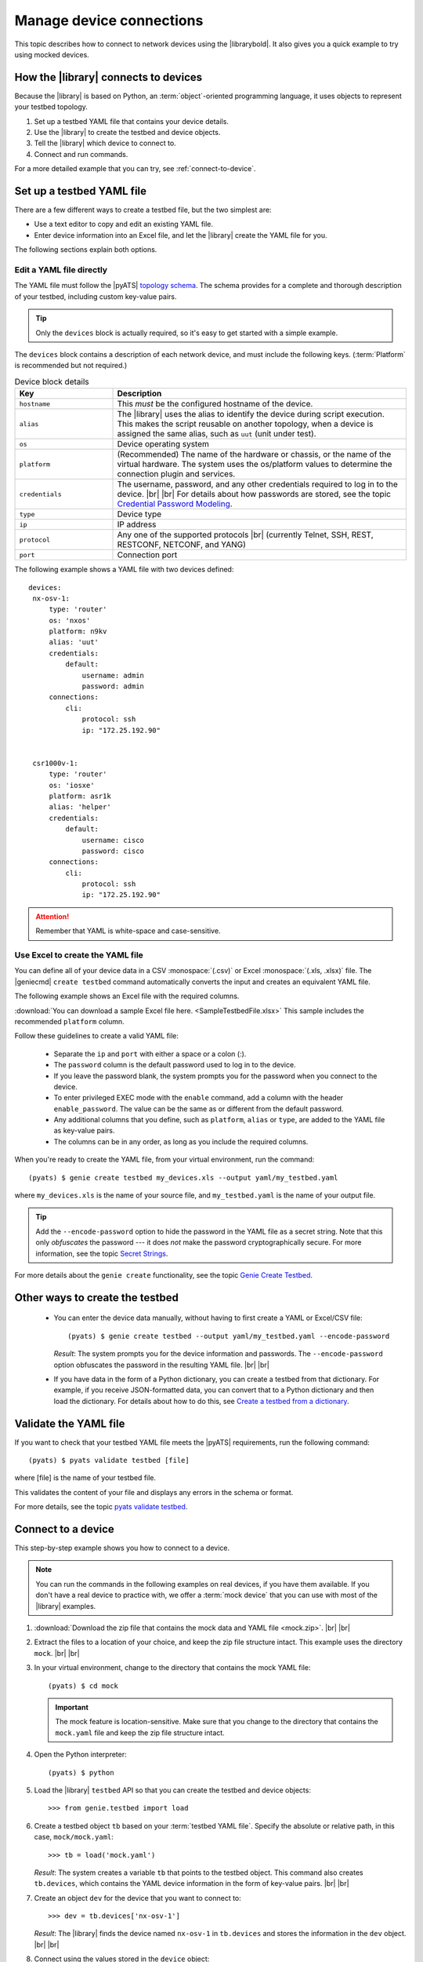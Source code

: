 .. _manage-connections:

Manage device connections
=============================
This topic describes how to connect to network devices using the |librarybold|. It also gives you a quick example to try using mocked devices.

.. _how-library-connects:

How the |library| connects to devices
-------------------------------------
Because the |library| is based on Python, an :term:`object`-oriented programming language, it uses objects to represent your testbed topology.

#. Set up a testbed YAML file that contains your device details.
#. Use the |library| to create the testbed and device objects.
#. Tell the |library| which device to connect to.
#. Connect and run commands.

For a more detailed example that you can try, see :ref:`connect-to-device`.


.. _manageconnections-setup-testbed:

Set up a testbed YAML file
------------------------------
There are a few different ways to create a testbed file, but the two simplest are:

* Use a text editor to copy and edit an existing YAML file.
* Enter device information into an Excel file, and let the |library| create the YAML file for you.

The following sections explain both options.

Edit a YAML file directly
^^^^^^^^^^^^^^^^^^^^^^^^^
The YAML file must follow the |pyATS| `topology schema <https://pubhub.devnetcloud.com/media/pyats/docs/topology/schema.html#topology-schema>`_. The schema provides for a complete and thorough description of your testbed, including custom key-value pairs. 

.. tip:: Only the ``devices`` block is actually required, so it's easy to get started with a simple example.

The ``devices`` block contains a description of each network device, and must include the following keys. (:term:`Platform` is recommended but not required.)

.. csv-table:: Device block details
    :header: "Key", "Description"
    :widths: 25 75

    "``hostname``", "This *must* be the configured hostname of the device."
    "``alias``", "The |library| uses the alias to identify the device during script execution. This makes the script reusable on another topology, when a device is assigned the same alias, such as ``uut`` (unit under test)."
    "``os``", "Device operating system"
    "``platform``", "(Recommended) The name of the hardware or chassis, or the name of the virtual hardware. The system uses the os/platform values to determine the connection plugin and services."
    "``credentials``", "The username, password, and any other credentials required to log in to the device. |br| |br| For details about how passwords are stored, see the topic `Credential Password Modeling <https://pubhub.devnetcloud.com/media/pyats/docs/topology/schema.html#credential-password-modeling>`_. "
    "``type``", "Device type"
    "``ip``", "IP address"
    "``protocol``", "Any one of the supported protocols |br| (currently Telnet, SSH, REST, RESTCONF, NETCONF, and YANG)"
    "``port``", "Connection port"
 

The following example shows a YAML file with two devices defined::

 devices:
  nx-osv-1:
      type: 'router'
      os: 'nxos'
      platform: n9kv
      alias: 'uut'
      credentials:
          default:
              username: admin
              password: admin
      connections:
          cli:
              protocol: ssh
              ip: "172.25.192.90"


  csr1000v-1:
      type: 'router'
      os: 'iosxe'
      platform: asr1k
      alias: 'helper'
      credentials:
          default:
              username: cisco
              password: cisco
      connections:
          cli:
              protocol: ssh
              ip: "172.25.192.90"


.. attention:: Remember that YAML is white-space and case-sensitive.

Use Excel to create the YAML file
^^^^^^^^^^^^^^^^^^^^^^^^^^^^^^^^^^
You can define all of your device data in a CSV :monospace:`(.csv)` or Excel :monospace:`(.xls, .xlsx)` file. The |geniecmd| ``create testbed`` command automatically converts the input and creates an equivalent YAML file. 

The following example shows an Excel file with the required columns.

.. image:: geniecreate_example_excel.png 

:download:`You can download a sample Excel file here. <SampleTestbedFile.xlsx>` This sample includes the recommended ``platform`` column.

Follow these guidelines to create a valid YAML file:

    * Separate the ``ip`` and ``port`` with either a space or a colon (:).
    * The ``password`` column is the default password used to log in to the device.
    * If you leave the password blank, the system prompts you for the password when you connect to the device.
    * To enter privileged EXEC mode with the ``enable`` command, add a column with the header ``enable_password``. The value can be the same as or different from the default password.
    * Any additional columns that you define, such as ``platform``, ``alias`` or ``type``, are added to the YAML file as key-value pairs.
    * The columns can be in any order, as long as you include the required columns.

When you're ready to create the YAML file, from your virtual environment, run the command::

 (pyats) $ genie create testbed my_devices.xls --output yaml/my_testbed.yaml

where ``my_devices.xls`` is the name of your source file, and ``my_testbed.yaml`` is the name of your output file.

.. tip:: Add the ``--encode-password`` option to hide the password in the YAML file as a secret string. Note that this only *obfuscates* the password --- it does *not* make the password cryptographically secure. For more information, see the topic `Secret Strings <https://pubhub.devnetcloud.com/media/pyats/docs/utilities/secret_strings.html#secret-strings>`_.

For more details about the ``genie create`` functionality, see the topic `Genie Create Testbed <https://pubhub.devnetcloud.com/media/genie-docs/docs/cli/genie_create.html#genie-create-testbed>`_.

Other ways to create the testbed
---------------------------------
 * You can enter the device data manually, without having to first create a YAML or Excel/CSV file::

    (pyats) $ genie create testbed --output yaml/my_testbed.yaml --encode-password

   *Result*: The system prompts you for the device information and passwords. The ``--encode-password`` option obfuscates the password in the resulting YAML file. |br| |br|

 * If you have data in the form of a Python dictionary, you can create a testbed from that dictionary. For example, if you receive JSON-formatted data, you can convert that to a Python dictionary and then load the dictionary. For details about how to do this, see `Create a testbed from a dictionary <http://wwwin-pyats.cisco.com/cisco-shared/genie/latest/cookbooks/genie.html#create-a-testbed-from-a-dictionary>`_.

.. _validate-yaml:

Validate the YAML file
----------------------
If you want to check that your testbed YAML file meets the |pyATS| requirements, run the following command::

 (pyats) $ pyats validate testbed [file]

where [file] is the name of your testbed file. 

This validates the content of your file and displays any errors in the schema or format.

For more details, see the topic `pyats validate testbed <https://pubhub.devnetcloud.com/media/pyats/docs/cli/pyats_validate.html#pyats-validate-testbed>`_.

.. _connect-to-device:

Connect to a device
---------------------------
This step-by-step example shows you how to connect to a device. 

.. note:: You can run the commands in the following examples on real devices, if you have them available. If you don't have a real device to practice with, we offer a :term:`mock device` that you can use with most of the |library| examples. 

#. :download:`Download the zip file that contains the mock data and YAML file <mock.zip>`. |br| |br|

#. Extract the files to a location of your choice, and keep the zip file structure intact. This example uses the directory ``mock``. |br| |br|

#. In your virtual environment, change to the directory that contains the mock YAML file::

    (pyats) $ cd mock

   .. important:: The mock feature is location-sensitive. Make sure that you change to the directory that contains the ``mock.yaml`` file and keep the zip file structure intact.


#. Open the Python interpreter::

    (pyats) $ python

#. Load the |library| ``testbed`` API so that you can create the testbed and device objects::

    >>> from genie.testbed import load

#. Create a testbed object ``tb`` based on your :term:`testbed YAML file`. Specify the absolute or relative path, in this case, ``mock/mock.yaml``::

    >>> tb = load('mock.yaml')

   *Result*: The system creates a variable ``tb`` that points to the testbed object. This command also creates ``tb.devices``, which contains the YAML device information in the form of key-value pairs. |br| |br|

#. Create an object ``dev`` for the device that you want to connect to::

    >>> dev = tb.devices['nx-osv-1']

   *Result*: The |library| finds the device named ``nx-osv-1`` in ``tb.devices`` and stores the information in the ``dev`` object. |br| |br| 

#. Connect using the values stored in the ``device`` object::

    >>> dev.connect()

   *Result*: The system connects to the device and displays the connection details. Once you're connected, you can run show commands and :ref:`parse the output <parse-output>`. |br| |br| 

#. To exit the Python interpreter::

    >>> exit()

.. tip:: Remember - you can put all of these commands into a single script. We'll show you how in the :ref:`parse-output` section. 

See also...

* `Detailed description of the testbed file <https://pubhub.devnetcloud.com/media/pyats/docs/topology/creation.html#testbed-file>`_
* `Detailed description of the pyATS Library topology <https://pubhub.devnetcloud.com/media/genie-docs/docs/userguide/Conf/user/topology.html?highlight=testbed%20yaml%20file#topology>`_










